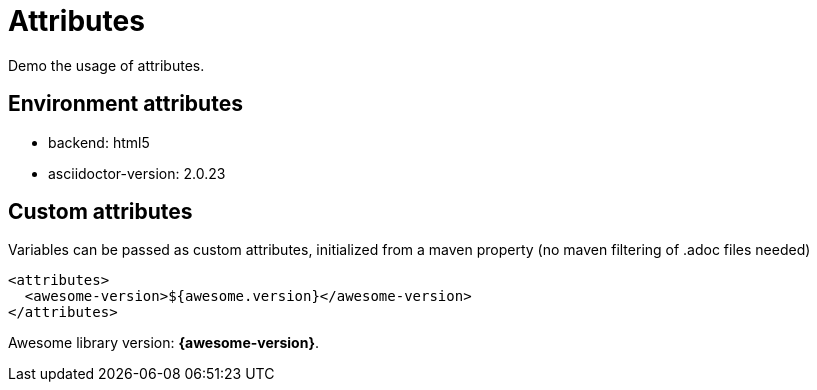 = Attributes

Demo the usage of attributes.

== Environment attributes 

* backend: {backend}
* asciidoctor-version: {asciidoctor-version}

== Custom attributes

Variables can be passed as custom attributes, initialized from a maven property (no maven filtering of .adoc files needed)

[source, xml]
----
<attributes>
  <awesome-version>${awesome.version}</awesome-version>
</attributes>
----

Awesome library version: *{awesome-version}*.